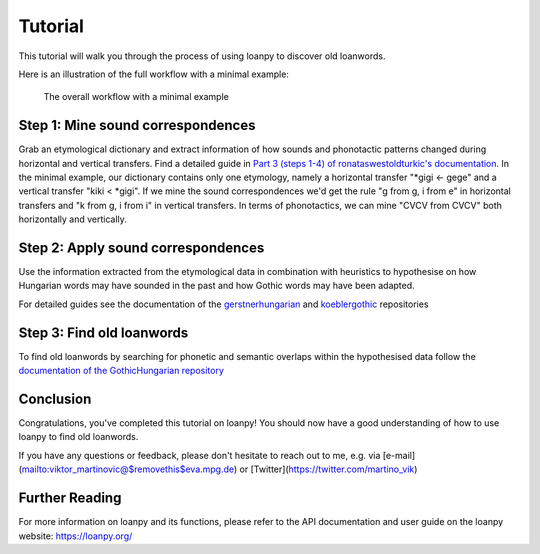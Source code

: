 Tutorial
========

This tutorial will walk you through the process of using loanpy to
discover old loanwords.

Here is an illustration of the full workflow with a minimal example:

.. figure:: images/workflow.png
   :alt: The image shows a workflow chart with a turquoise bubble on top
         saying "kiki < gigi ← gege". Two arrows point away and towards it
         both on its left and on its right. The ones pointing away say "mine",
         and the ones pointing towards it "evaluate". The ones pointing
         away point towards a green box each. The box on the left reads
         "k<g, i<i" and the box on the right "g<g, i<e". There are two
         bigger turquoise 3x3-tables underneath the green boxes. The one on the
         left looks like this: The left column
         reads "Candidate Recipient Form, ikki, iikk", the middle column
         "Reconstruct hypothetical past form, iggi, iigg", and the right
         "Meaning, cat, cold". There's a yellow curved arrow
         above it, going from the left column up towards the green box and
         bending down and pointing to the second column. It says "apply" in
         the middle of its arch. The other 3x3 table is a mirrored version of
         this. Its left column reads "Meaning, hot, dog", its middle one
         "Adapt hypothetical recipient form, igig, iggi" and its right
         "Candidate Donor Form, egeg, egge". The yellow-apply arrow points
         from the right column to the middle one. There is a big yellow curved
         arrow on the bottom too, pointing from the middle column of the left
         3x3 table, to the middle column of the right 3x3 table. Above its
         arch it says "Find new etymology: ikki “cat” < iggi ← egge “dog”"

   The overall workflow with a minimal example

Step 1: Mine sound correspondences
----------------------------------

Grab an etymological dictionary and extract information of how sounds
and phonotactic patterns changed during horizontal and vertical transfers.
Find a detailed guide in `Part 3 (steps 1-4) of ronataswestoldturkic's
documentation
<https://ronataswestoldturkic.readthedocs.io/en/latest/mkloanpy.html>`_.
In the minimal example, our dictionary contains only one etymology, namely
a horizontal transfer "*gigi ← gege" and a vertical transfer "kiki < *gigi".
If we mine the sound correspondences we'd get the rule "g from g, i from e"
in horizontal transfers and "k from g, i from i" in vertical transfers.
In terms of phonotactics, we can mine "CVCV from CVCV" both horizontally
and vertically.

Step 2: Apply sound correspondences
-----------------------------------

Use the information extracted from the etymological data
in combination with heuristics to hypothesise on how Hungarian
words may have sounded in the past and how Gothic words may have been
adapted.

For detailed guides see the documentation of the `gerstnerhungarian
<https://gerstnerhungarian.readthedocs.io/en/latest/?badge=latest>`_ and
`koeblergothic <https://koeblergothic.readthedocs.io/en/latest/?badge=latest>`_
repositories

Step 3: Find old loanwords
--------------------------

To find old loanwords by searching for phonetic and semantic overlaps
within the hypothesised data follow the `documentation of the
GothicHungarian repository
<https://gothichungarian.readthedocs.io/en/latest/?badge=latest>`_

Conclusion
----------

Congratulations, you've completed this tutorial on loanpy! You should now
have a good understanding of how to use loanpy to find old loanwords.

If you have any questions or feedback, please don't hesitate to reach out
to me, e.g. via [e-mail](mailto:viktor_martinovic@$removethis$eva.mpg.de) or
[Twitter](https://twitter.com/martino_vik)

Further Reading
---------------

For more information on loanpy and its functions, please refer to the API
documentation and user guide on the loanpy website: https://loanpy.org/
